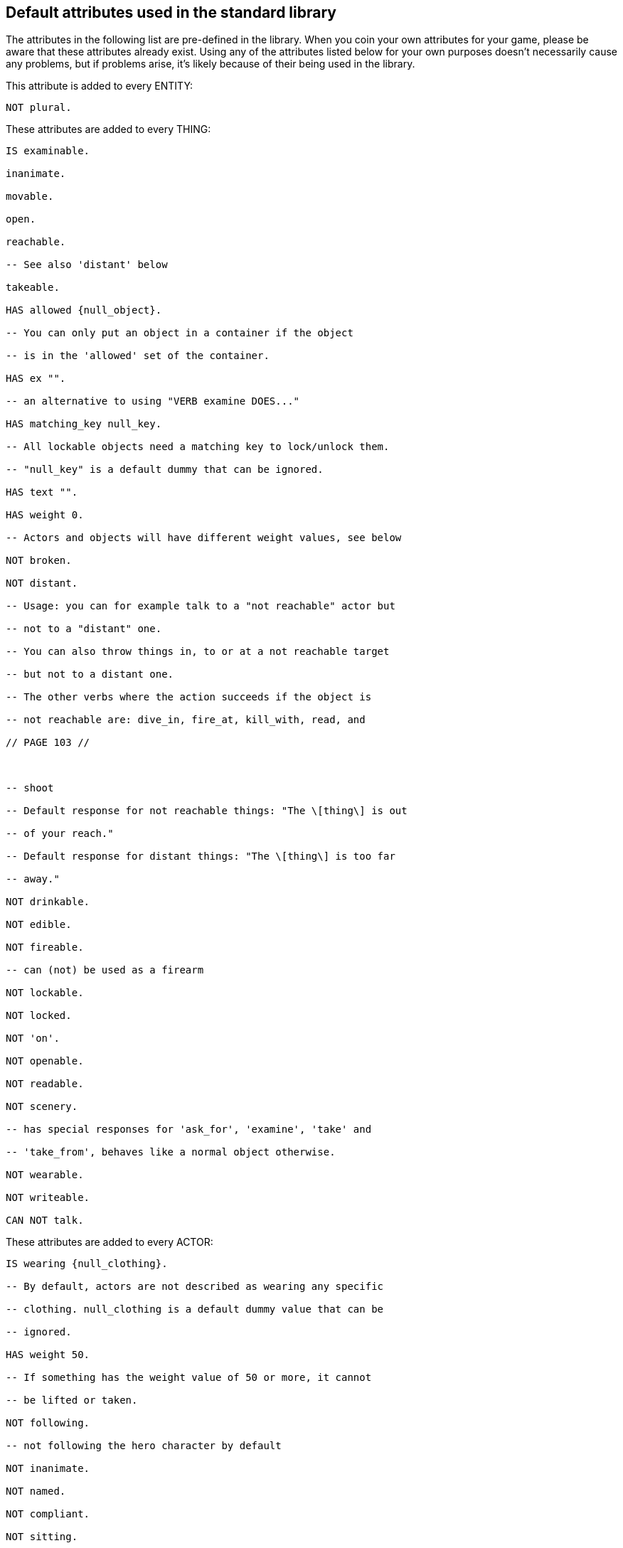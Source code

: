 ////
********************************************************************************
*                                                                              *
*                     ALAN Standard Library User's Manual                      *
*                                                                              *
*                                 Chapter 13                                   *
*                                                                              *
********************************************************************************
////


[[ch13]]
== Default attributes used in the standard library

The attributes in the following list are pre-defined in the library. When you coin your own attributes for your game, please be aware that these attributes already exist. Using any of the attributes listed below for your own purposes doesn't necessarily cause any problems, but if problems arise, it's likely because of their being used in the library.

This attribute is added to every ENTITY:

[source,alan]
--------------------------------------------------------------------------------
NOT plural.
--------------------------------------------------------------------------------

These attributes are added to every THING:

[source,alan]
--------------------------------------------------------------------------------
IS examinable.

inanimate.

movable.

open.

reachable.

-- See also 'distant' below

takeable.

HAS allowed {null_object}.

-- You can only put an object in a container if the object

-- is in the 'allowed' set of the container.

HAS ex "".

-- an alternative to using "VERB examine DOES..."

HAS matching_key null_key.

-- All lockable objects need a matching key to lock/unlock them.

-- "null_key" is a default dummy that can be ignored.

HAS text "".

HAS weight 0.

-- Actors and objects will have different weight values, see below

NOT broken.

NOT distant.

-- Usage: you can for example talk to a "not reachable" actor but

-- not to a "distant" one.

-- You can also throw things in, to or at a not reachable target

-- but not to a distant one.

-- The other verbs where the action succeeds if the object is

-- not reachable are: dive_in, fire_at, kill_with, read, and

// PAGE 103 //



-- shoot

-- Default response for not reachable things: "The \[thing\] is out

-- of your reach."

-- Default response for distant things: "The \[thing\] is too far

-- away."

NOT drinkable.

NOT edible.

NOT fireable.

-- can (not) be used as a firearm

NOT lockable.

NOT locked.

NOT 'on'.

NOT openable.

NOT readable.

NOT scenery.

-- has special responses for 'ask_for', 'examine', 'take' and

-- 'take_from', behaves like a normal object otherwise.

NOT wearable.

NOT writeable.

CAN NOT talk.
--------------------------------------------------------------------------------

These attributes are added to every ACTOR:

[source,alan]
--------------------------------------------------------------------------------
IS wearing {null_clothing}.

-- By default, actors are not described as wearing any specific

-- clothing. null_clothing is a default dummy value that can be

-- ignored.

HAS weight 50.

-- If something has the weight value of 50 or more, it cannot

-- be lifted or taken.

NOT following.

-- not following the hero character by default

NOT inanimate.

NOT named.

NOT compliant.

NOT sitting.

NOT lying_down.
--------------------------------------------------------------------------------

The code for CLOTHING objects adds these attributes, used only internally in the library, to every actor:

[source,alan]
--------------------------------------------------------------------------------
IS tempcovered 0.

IS wear_flag 0.

IS sex 0.
--------------------------------------------------------------------------------

// PAGE 104 //



These attributes are added to every OBJECT:

[source,alan]
--------------------------------------------------------------------------------
HAS weight 5.

-- This is the default weight of every object, whether takeable

-- or NOT takeable. However, the library by itself

-- doesn't define any limit for containers. If the game author

-- wants to have a limit to how many objects a container can hold,

-- the author must set this limit by themselves.
--------------------------------------------------------------------------------

=== Attributes added to specific classes of objects:

These attributes are added to every CLOTHING object:

[source,alan]
--------------------------------------------------------------------------------
IS wearable.

IS NOT donned.

-- = not worn by an NPC

IS sex 0.

IS headcover 0.

IS handscover 0.

IS feetcover 0.

IS topcover 0.

IS botcover 0.
--------------------------------------------------------------------------------

The following attribute is defined for every DOOR object:

[source,alan]
--------------------------------------------------------------------------------
HAS otherside door.
--------------------------------------------------------------------------------

The following attributes are added to every LIGHTSOURCE object:

[source,alan]
--------------------------------------------------------------------------------
IS natural.

IS NOT lit.
--------------------------------------------------------------------------------

The following attribute is added to every WEAPON:

[source,alan]
--------------------------------------------------------------------------------
IS NOT fireable.
--------------------------------------------------------------------------------

The following attributes are added to every LOCATION:

[source,alan]
--------------------------------------------------------------------------------
IS lit.

HAS visited 0.

HAS described 0.

HAS nested {nowhere}.
--------------------------------------------------------------------------------

// PAGE 105 //



The score notification coding uses the following attributes:

[source,alan]
--------------------------------------------------------------------------------
HAS oldscore 0.

IS notify_on.

IS NOT seen_notify.
--------------------------------------------------------------------------------

// @FIXME: XRef to specific page.
Finally, for restricted actions, there is an attribute defined to correspond to every library verb. (See the list on p. 61-.)

// EOF //

